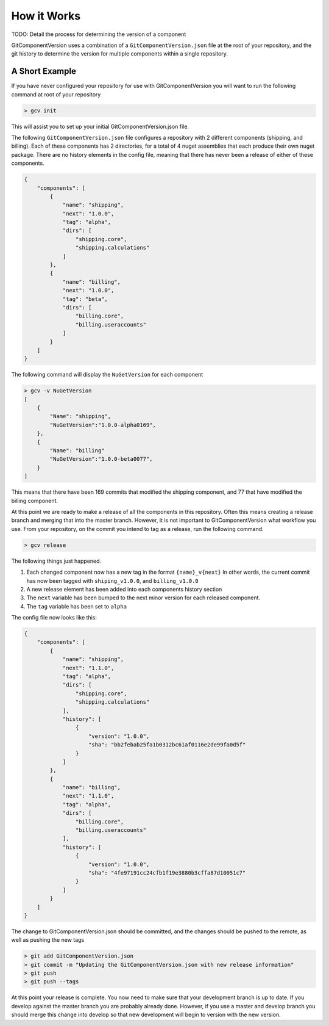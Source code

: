 How it Works
============

TODO: Detail the process for determining the version of a component

GitComponentVersion uses a combination of a ``GitComponentVersion.json`` file at the root of your repository,
and the git history to determine the version for multiple components within a single repository.

A Short Example
---------------

If you have never configured your repository for use with GitComponentVersion you will want to run the following command at
root of your repository

.. code-block:: text

    > gcv init

This will assist you to set up your initial GitComponentVersion.json file.

The following ``GitComponentVersion.json`` file configures a repository with 2 different components (shipping, and billing).
Each of these components has 2 directories, for a total of 4 nuget assemblies that each produce their own nuget package.
There are no history elements in the config file, meaning that there has never been a release of either of these components.

.. code-block:: json

    {
        "components": [
            {
                "name": "shipping",
                "next": "1.0.0",
                "tag": "alpha",
                "dirs": [
                    "shipping.core",
                    "shipping.calculations"
                ]
            },
            {
                "name": "billing",
                "next": "1.0.0",
                "tag": "beta",
                "dirs": [
                    "billing.core",
                    "billing.useraccounts"
                ]
            }
        ]
    }

The following command will display the ``NuGetVersion`` for each component

.. code-block:: text

    > gcv -v NuGetVersion
    [
        {
            "Name": "shipping",
            "NuGetVersion":"1.0.0-alpha0169",
        },
        {
            "Name": "billing"
            "NuGetVersion":"1.0.0-beta0077",
        }
    ]

This means that there have been 169 commits that modified the shipping component, and 77 that have modified the billing component.

At this point we are ready to make a release of all the components in this repository. Often this means creating a release branch and merging that into the master branch.
However, it is not important to GitComponentVersion what workflow you use. From your repository, on the commit you intend to tag as a release, run the following command.

.. code-block:: text

    > gcv release

The following things just happened.

1. Each changed component now has a new tag in the format ``{name}_v{next}``
   In other words, the current commit has now been tagged with ``shiping_v1.0.0``, and ``billing_v1.0.0``
2. A new release element has been added into each components history section
3. The ``next`` variable has been bumped to the next minor version for each released component.
4. The ``tag`` variable has been set to ``alpha``

The config file now looks like this:

.. code-block:: json

    {
        "components": [
            {
                "name": "shipping",
                "next": "1.1.0",
                "tag": "alpha",
                "dirs": [
                    "shipping.core",
                    "shipping.calculations"
                ],
                "history": [
                    {
                        "version": "1.0.0",
                        "sha": "bb2febab25fa1b0312bc61af0116e2de99fa0d5f"
                    }
                ]
            },
            {
                "name": "billing",
                "next": "1.1.0",
                "tag": "alpha",
                "dirs": [
                    "billing.core",
                    "billing.useraccounts"
                ],
                "history": [
                    {
                        "version": "1.0.0",
                        "sha": "4fe97191cc24cfb1f19e3880b3cffa87d10051c7"
                    }
                ]
            }
        ]
    }

The change to GitComponentVersion.json should be committed, and the changes should be pushed to the remote, as well as pushing the new tags

.. code-block:: text

    > git add GitComponentVersion.json
    > git commit -m "Updating the GitComponentVersion.json with new release information"
    > git push
    > git push --tags

At this point your release is complete. You now need to make sure that your development branch is up to date. If you develop against the master branch
you are probably already done. However, if you use a master and develop branch you should merge this change into develop so that new development will
begin to version with the new version.